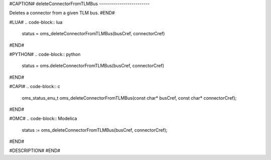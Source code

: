 #CAPTION#
deleteConnectorFromTLMBus
-------------------------

Deletes a connector from a given TLM bus.
#END#

#LUA#
.. code-block:: lua

  status = oms_deleteConnectorFromTLMBus(busCref, connectorCref)

#END#

#PYTHON#
.. code-block:: python

  status = oms.deleteConnectorFromTLMBus(busCref, connectorCref)

#END#

#CAPI#
.. code-block:: c

  oms_status_enu_t oms_deleteConnectorFromTLMBus(const char* busCref, const char* connectorCref);

#END#

#OMC#
.. code-block:: Modelica

  status := oms_deleteConnectorFromTLMBus(busCref, connectorCref);

#END#

#DESCRIPTION#
#END#
